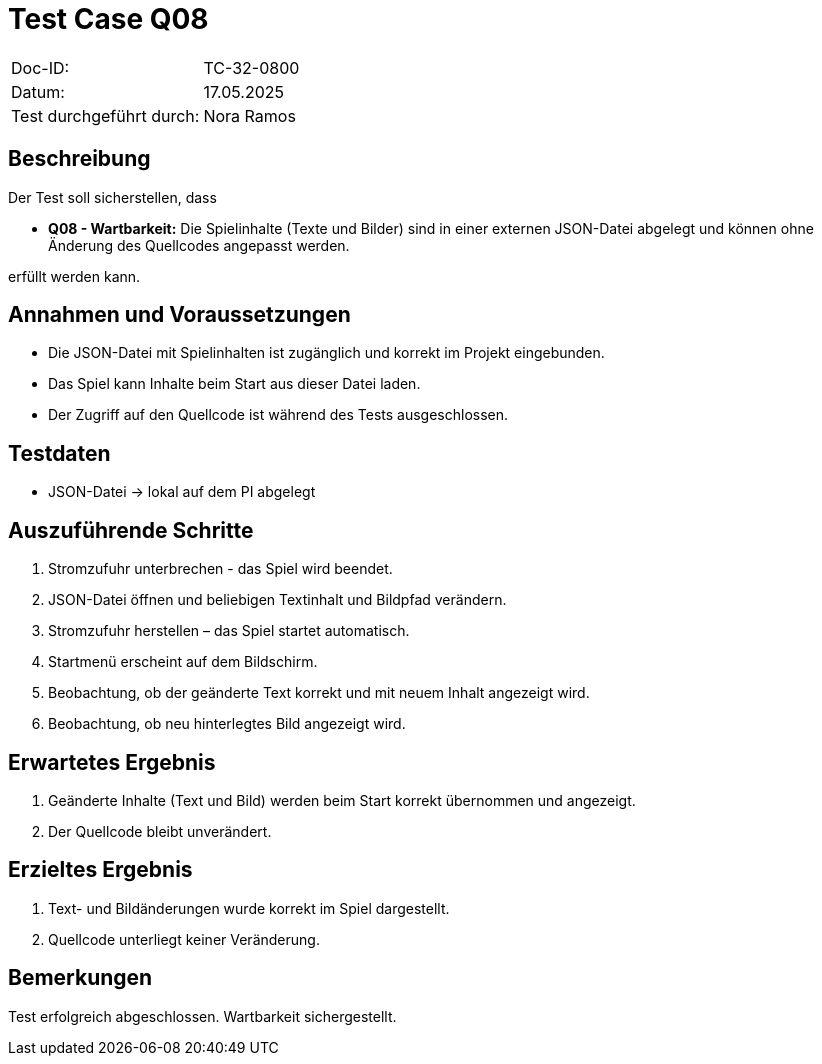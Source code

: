 = Test Case Q08

|===
|Doc-ID: |TC-32-0800
|Datum: | 17.05.2025
|Test durchgeführt durch: | Nora Ramos
|===

== Beschreibung

Der Test soll sicherstellen, dass

- **Q08 - Wartbarkeit:** Die Spielinhalte (Texte und Bilder) sind in einer externen JSON-Datei abgelegt und können ohne Änderung des Quellcodes angepasst werden.

erfüllt werden kann.

== Annahmen und Voraussetzungen

- Die JSON-Datei mit Spielinhalten ist zugänglich und korrekt im Projekt eingebunden.
- Das Spiel kann Inhalte beim Start aus dieser Datei laden.
- Der Zugriff auf den Quellcode ist während des Tests ausgeschlossen.

== Testdaten

- JSON-Datei -> lokal auf dem PI abgelegt

== Auszuführende Schritte

. Stromzufuhr unterbrechen - das Spiel wird beendet.
. JSON-Datei öffnen und beliebigen Textinhalt und Bildpfad verändern.
. Stromzufuhr herstellen – das Spiel startet automatisch.
. Startmenü erscheint auf dem Bildschirm.
. Beobachtung, ob der geänderte Text korrekt und mit neuem Inhalt angezeigt wird.
. Beobachtung, ob neu hinterlegtes Bild angezeigt wird.

== Erwartetes Ergebnis

. Geänderte Inhalte (Text und Bild) werden beim Start korrekt übernommen und angezeigt.
. Der Quellcode bleibt unverändert.

== Erzieltes Ergebnis

. Text- und Bildänderungen wurde korrekt im Spiel dargestellt.
. Quellcode unterliegt keiner Veränderung.

== Bemerkungen

Test erfolgreich abgeschlossen. Wartbarkeit sichergestellt.

